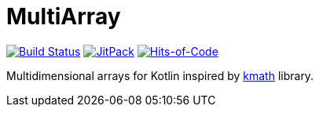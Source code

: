 = MultiArray

image:https://travis-ci.com/Lipen/MultiArray.svg["Build Status", link="https://travis-ci.com/Lipen/MultiArray"]
image:https://jitpack.io/v/Lipen/MultiArray.svg["JitPack", link="https://jitpack.io/p/Lipen/MultiArray"]
image:https://hitsofcode.com/github/Lipen/MultiArray["Hits-of-Code", link="https://hitsofcode.com/view/github/Lipen/MultiArray"]

Multidimensional arrays for Kotlin inspired by https://github.com/altavir/kmath[kmath] library.
